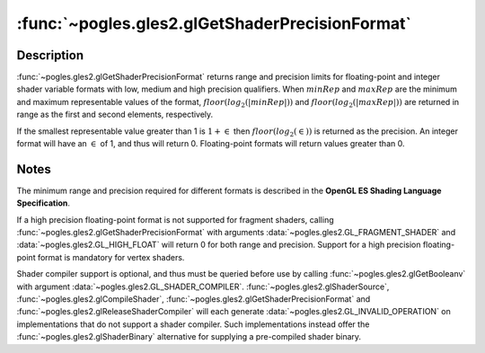 :func:`~pogles.gles2.glGetShaderPrecisionFormat`
================================================

.. function:: pogles.gles2.glGetShaderPrecisionFormat(shadertype, precisiontype) -> ((min, max), precision)

    Return the range and precision for different shader numeric formats.

    :param shadertype: is the type of shader to query.  It must be
            :data:`~pogles.gles2.GL_VERTEX_SHADER` or
            :data:`~pogles.gles2.GL_FRAGMENT_SHADER`.
    :type shadertype: int
    :param precisiontype: is the numeric format to query, corresponding to a
            shader precision qualifier and variable type.  It must be
            :data:`~pogles.gles2.GL_LOW_FLOAT`,
            :data:`~pogles.gles2.GL_MEDIUM_FLOAT`,
            :data:`~pogles.gles2.GL_HIGH_FLOAT`,
            :data:`~pogles.gles2.GL_LOW_INT`,
            :data:`~pogles.gles2.GL_MEDIUM_INT` or
            :data:`~pogles.gles2.GL_HIGH_INT`.
    :type precisiontype: int
    :raises: :exc:`~pogles.gles2.GLException`
    :return: A 2-tuple of the range and precision, where range is a 2-tuple of
            the :math:`\log_2` of the minimum and maximum representable
            magnitudes of the format.


Description
-----------

:func:`~pogles.gles2.glGetShaderPrecisionFormat` returns range and precision
limits for floating-point and integer shader variable formats with low, medium
and high precision qualifiers.  When :math:`minRep` and :math:`maxRep` are the
minimum and maximum representable values of the format,
:math:`floor(log_2(\lvert minRep \rvert))` and
:math:`floor(log_2(\lvert maxRep \rvert))` are returned in range as the first
and second elements, respectively.

If the smallest representable value greater than 1 is :math:`1 + \in` then
:math:`floor(log_2(\in))` is returned as the precision.  An integer format will
have an :math:`\in` of 1, and thus will return 0.  Floating-point formats will
return values greater than 0.


Notes
-----

The minimum range and precision required for different formats is described in
the **OpenGL ES Shading Language Specification**.

If a high precision floating-point format is not supported for fragment
shaders, calling :func:`~pogles.gles2.glGetShaderPrecisionFormat` with
arguments :data:`~pogles.gles2.GL_FRAGMENT_SHADER` and
:data:`~pogles.gles2.GL_HIGH_FLOAT` will return 0 for both range and precision.
Support for a high precision floating-point format is mandatory for vertex
shaders.

Shader compiler support is optional, and thus must be queried before use by
calling :func:`~pogles.gles2.glGetBooleanv` with argument
:data:`~pogles.gles2.GL_SHADER_COMPILER`.
:func:`~pogles.gles2.glShaderSource`, :func:`~pogles.gles2.glCompileShader`,
:func:`~pogles.gles2.glGetShaderPrecisionFormat` and
:func:`~pogles.gles2.glReleaseShaderCompiler` will each generate
:data:`~pogles.gles2.GL_INVALID_OPERATION` on implementations that do not
support a shader compiler.  Such implementations instead offer the
:func:`~pogles.gles2.glShaderBinary` alternative for supplying a pre-compiled
shader binary.
